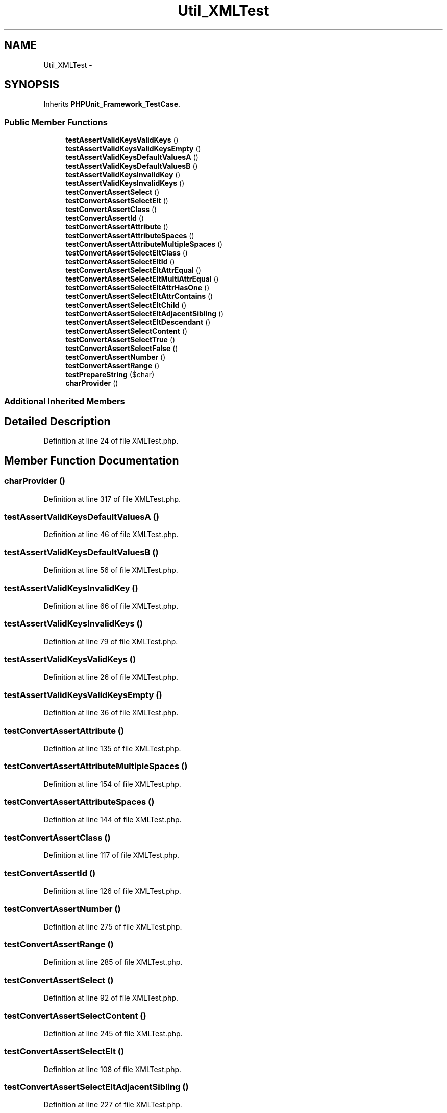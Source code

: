 .TH "Util_XMLTest" 3 "Tue Apr 14 2015" "Version 1.0" "VirtualSCADA" \" -*- nroff -*-
.ad l
.nh
.SH NAME
Util_XMLTest \- 
.SH SYNOPSIS
.br
.PP
.PP
Inherits \fBPHPUnit_Framework_TestCase\fP\&.
.SS "Public Member Functions"

.in +1c
.ti -1c
.RI "\fBtestAssertValidKeysValidKeys\fP ()"
.br
.ti -1c
.RI "\fBtestAssertValidKeysValidKeysEmpty\fP ()"
.br
.ti -1c
.RI "\fBtestAssertValidKeysDefaultValuesA\fP ()"
.br
.ti -1c
.RI "\fBtestAssertValidKeysDefaultValuesB\fP ()"
.br
.ti -1c
.RI "\fBtestAssertValidKeysInvalidKey\fP ()"
.br
.ti -1c
.RI "\fBtestAssertValidKeysInvalidKeys\fP ()"
.br
.ti -1c
.RI "\fBtestConvertAssertSelect\fP ()"
.br
.ti -1c
.RI "\fBtestConvertAssertSelectElt\fP ()"
.br
.ti -1c
.RI "\fBtestConvertAssertClass\fP ()"
.br
.ti -1c
.RI "\fBtestConvertAssertId\fP ()"
.br
.ti -1c
.RI "\fBtestConvertAssertAttribute\fP ()"
.br
.ti -1c
.RI "\fBtestConvertAssertAttributeSpaces\fP ()"
.br
.ti -1c
.RI "\fBtestConvertAssertAttributeMultipleSpaces\fP ()"
.br
.ti -1c
.RI "\fBtestConvertAssertSelectEltClass\fP ()"
.br
.ti -1c
.RI "\fBtestConvertAssertSelectEltId\fP ()"
.br
.ti -1c
.RI "\fBtestConvertAssertSelectEltAttrEqual\fP ()"
.br
.ti -1c
.RI "\fBtestConvertAssertSelectEltMultiAttrEqual\fP ()"
.br
.ti -1c
.RI "\fBtestConvertAssertSelectEltAttrHasOne\fP ()"
.br
.ti -1c
.RI "\fBtestConvertAssertSelectEltAttrContains\fP ()"
.br
.ti -1c
.RI "\fBtestConvertAssertSelectEltChild\fP ()"
.br
.ti -1c
.RI "\fBtestConvertAssertSelectEltAdjacentSibling\fP ()"
.br
.ti -1c
.RI "\fBtestConvertAssertSelectEltDescendant\fP ()"
.br
.ti -1c
.RI "\fBtestConvertAssertSelectContent\fP ()"
.br
.ti -1c
.RI "\fBtestConvertAssertSelectTrue\fP ()"
.br
.ti -1c
.RI "\fBtestConvertAssertSelectFalse\fP ()"
.br
.ti -1c
.RI "\fBtestConvertAssertNumber\fP ()"
.br
.ti -1c
.RI "\fBtestConvertAssertRange\fP ()"
.br
.ti -1c
.RI "\fBtestPrepareString\fP ($char)"
.br
.ti -1c
.RI "\fBcharProvider\fP ()"
.br
.in -1c
.SS "Additional Inherited Members"
.SH "Detailed Description"
.PP 
Definition at line 24 of file XMLTest\&.php\&.
.SH "Member Function Documentation"
.PP 
.SS "charProvider ()"

.PP
Definition at line 317 of file XMLTest\&.php\&.
.SS "testAssertValidKeysDefaultValuesA ()"

.PP
Definition at line 46 of file XMLTest\&.php\&.
.SS "testAssertValidKeysDefaultValuesB ()"

.PP
Definition at line 56 of file XMLTest\&.php\&.
.SS "testAssertValidKeysInvalidKey ()"

.PP
Definition at line 66 of file XMLTest\&.php\&.
.SS "testAssertValidKeysInvalidKeys ()"

.PP
Definition at line 79 of file XMLTest\&.php\&.
.SS "testAssertValidKeysValidKeys ()"

.PP
Definition at line 26 of file XMLTest\&.php\&.
.SS "testAssertValidKeysValidKeysEmpty ()"

.PP
Definition at line 36 of file XMLTest\&.php\&.
.SS "testConvertAssertAttribute ()"

.PP
Definition at line 135 of file XMLTest\&.php\&.
.SS "testConvertAssertAttributeMultipleSpaces ()"

.PP
Definition at line 154 of file XMLTest\&.php\&.
.SS "testConvertAssertAttributeSpaces ()"

.PP
Definition at line 144 of file XMLTest\&.php\&.
.SS "testConvertAssertClass ()"

.PP
Definition at line 117 of file XMLTest\&.php\&.
.SS "testConvertAssertId ()"

.PP
Definition at line 126 of file XMLTest\&.php\&.
.SS "testConvertAssertNumber ()"

.PP
Definition at line 275 of file XMLTest\&.php\&.
.SS "testConvertAssertRange ()"

.PP
Definition at line 285 of file XMLTest\&.php\&.
.SS "testConvertAssertSelect ()"

.PP
Definition at line 92 of file XMLTest\&.php\&.
.SS "testConvertAssertSelectContent ()"

.PP
Definition at line 245 of file XMLTest\&.php\&.
.SS "testConvertAssertSelectElt ()"

.PP
Definition at line 108 of file XMLTest\&.php\&.
.SS "testConvertAssertSelectEltAdjacentSibling ()"

.PP
Definition at line 227 of file XMLTest\&.php\&.
.SS "testConvertAssertSelectEltAttrContains ()"

.PP
Definition at line 209 of file XMLTest\&.php\&.
.SS "testConvertAssertSelectEltAttrEqual ()"

.PP
Definition at line 182 of file XMLTest\&.php\&.
.SS "testConvertAssertSelectEltAttrHasOne ()"

.PP
Definition at line 200 of file XMLTest\&.php\&.
.SS "testConvertAssertSelectEltChild ()"

.PP
Definition at line 218 of file XMLTest\&.php\&.
.SS "testConvertAssertSelectEltClass ()"

.PP
Definition at line 164 of file XMLTest\&.php\&.
.SS "testConvertAssertSelectEltDescendant ()"

.PP
Definition at line 236 of file XMLTest\&.php\&.
.SS "testConvertAssertSelectEltId ()"

.PP
Definition at line 173 of file XMLTest\&.php\&.
.SS "testConvertAssertSelectEltMultiAttrEqual ()"

.PP
Definition at line 191 of file XMLTest\&.php\&.
.SS "testConvertAssertSelectFalse ()"

.PP
Definition at line 265 of file XMLTest\&.php\&.
.SS "testConvertAssertSelectTrue ()"

.PP
Definition at line 255 of file XMLTest\&.php\&.
.SS "testPrepareString ( $char)"
charProvider 
.PP
Definition at line 298 of file XMLTest\&.php\&.

.SH "Author"
.PP 
Generated automatically by Doxygen for VirtualSCADA from the source code\&.

